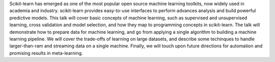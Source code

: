 Scikit-learn has emerged as one of the most popular open source machine learning toolkits,
now widely used in academia and industry.
scikit-learn provides easy-to-use interfaces to perform advances analysis and build powerful predictive models.
This talk will cover basic concepts of machine learning, such as supervised and unsupervised learning,
cross validation and model selection, and how they map to programming concepts in scikit-learn.
The talk will demonstrate how to prepare data for machine learning, and go from applying a
single algorithm to building a machine learning pipeline.
We will cover the trade-offs of learning on large datasets, and describe some techinques
to handle larger-than-ram and streaming data on a single machine.
Finally, we will touch upon future directions for automation and promising results in meta-learning.
